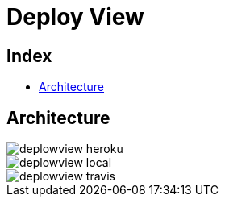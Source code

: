 = Deploy View

[#_index]
== Index

* <<_Architecture>>

[#_Architecture]
== Architecture

image::repository/svg/deplowview_heroku.svg[]
image::repository/svg/deplowview_local.svg[]
image::repository/svg/deplowview_travis.svg[]